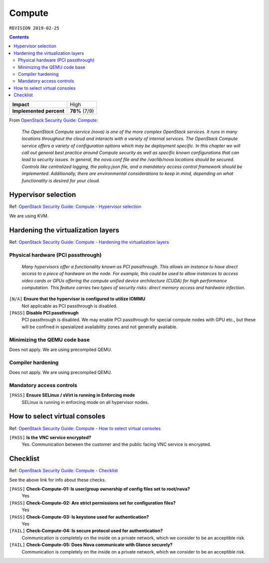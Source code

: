 .. |date| date::

Compute
=======

``REVISION 2019-02-25``

.. contents::

.. _OpenStack Security Guide\: Compute: http://docs.openstack.org/security-guide/compute.html

+-------------------------+---------------------+
| **Impact**              | High                |
+-------------------------+---------------------+
| **Implemented percent** | **78%** (7/9)       |
+-------------------------+---------------------+

From `OpenStack Security Guide\: Compute`_:

  *The OpenStack Compute service (nova) is one of the more complex
  OpenStack services. It runs in many locations throughout the cloud
  and interacts with a variety of internal services. The OpenStack
  Compute service offers a variety of configuration options which may
  be deployment specific. In this chapter we will call out general
  best practice around Compute security as well as specific known
  configurations that can lead to security issues. In general, the
  nova.conf file and the /var/lib/nova locations should be
  secured. Controls like centralized logging, the policy.json file,
  and a mandatory access control framework should be
  implemented. Additionally, there are environmental considerations to
  keep in mind, depending on what functionality is desired for your
  cloud.*


Hypervisor selection
--------------------

.. _OpenStack Security Guide\: Compute - Hypervisor selection: http://docs.openstack.org/security-guide/compute/hypervisor-selection.html

Ref: `OpenStack Security Guide\: Compute - Hypervisor selection`_

We are using KVM.


Hardening the virtualization layers
-----------------------------------

.. _OpenStack Security Guide\: Compute - Hardening the virtualization layers: http://docs.openstack.org/security-guide/compute/hardening-the-virtualization-layers.html

Ref: `OpenStack Security Guide\: Compute - Hardening the virtualization layers`_

Physical hardware (PCI passthrough)
~~~~~~~~~~~~~~~~~~~~~~~~~~~~~~~~~~~

  *Many hypervisors offer a functionality known as PCI
  passthrough. This allows an instance to have direct access to a
  piece of hardware on the node. For example, this could be used to
  allow instances to access video cards or GPUs offering the compute
  unified device architecture (CUDA) for high performance
  computation. This feature carries two types of security risks:
  direct memory access and hardware infection.*

``[N/A]`` **Ensure that the hypervisor is configured to utilize IOMMU**
  Not applicable as PCI passthrough is disabled.

``[PASS]`` **Disable PCI passthrough**
  PCI passthrough is disabled. We may enable PCI passthrough for
  special compute nodes with GPU etc., but these will be confined in
  spesialized availability zones and not generally available.

Minimizing the QEMU code base
~~~~~~~~~~~~~~~~~~~~~~~~~~~~~

Does not apply. We are using precompiled QEMU.

Compiler hardening
~~~~~~~~~~~~~~~~~~

Does not apply. We are using precompiled QEMU.

Mandatory access controls
~~~~~~~~~~~~~~~~~~~~~~~~~

``[PASS]`` **Ensure SELinux / sVirt is running in Enforcing mode**
  SELinux is running in enforcing mode on all hypervisor nodes.


How to select virtual consoles
------------------------------

.. _OpenStack Security Guide\: Compute - How to select virtual consoles: http://docs.openstack.org/security-guide/compute/how-to-select-virtual-consoles.html

Ref: `OpenStack Security Guide\: Compute - How to select virtual consoles`_

``[PASS]`` **Is the VNC service encrypted?**
  Yes. Communication between the customer and the public facing VNC
  service is encrypted.


Checklist
---------

.. _OpenStack Security Guide\: Compute - Checklist: http://docs.openstack.org/security-guide/compute/checklist.html

Ref: `OpenStack Security Guide\: Compute - Checklist`_

See the above link for info about these checks.

``[PASS]`` **Check-Compute-01: Is user/group ownership of config files set to root/nova?**
  Yes

``[PASS]`` **Check-Compute-02: Are strict permissions set for configuration files?**
  Yes

``[PASS]`` **Check-Compute-03: Is keystone used for authentication?**
  Yes

``[FAIL]`` **Check-Compute-04: Is secure protocol used for authentication?**
  Communication is completely on the inside on a private network,
  which we consider to be an acceptible risk.

``[FAIL]`` **Check-Compute-05: Does Nova communicate with Glance securely?**
  Communication is completely on the inside on a private network,
  which we consider to be an acceptible risk.
